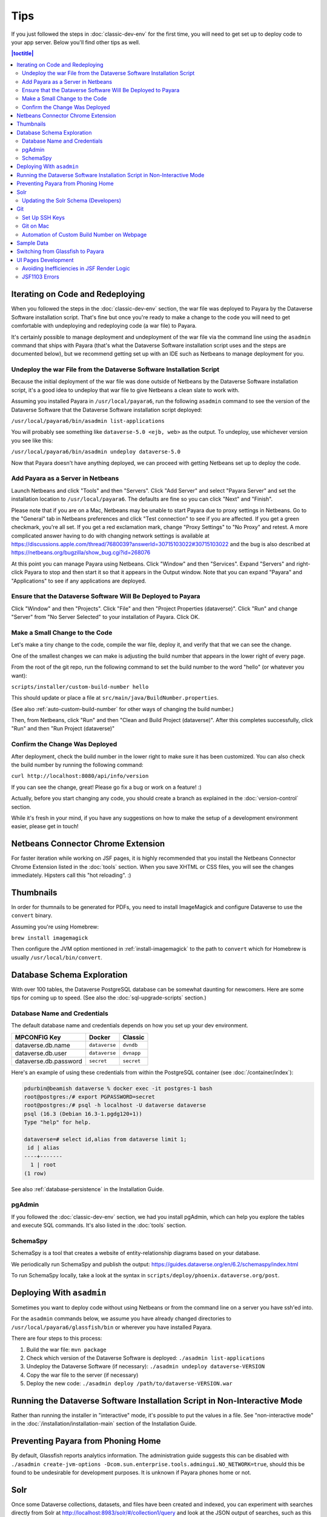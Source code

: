 ====
Tips
====

If you just followed the steps in :doc:`classic-dev-env` for the first time, you will need to get set up to deploy code to your app server. Below you'll find other tips as well.

.. contents:: |toctitle|
	:local:

Iterating on Code and Redeploying
---------------------------------

When you followed the steps in the :doc:`classic-dev-env` section, the war file was deployed to Payara by the Dataverse Software installation script. That's fine but once you're ready to make a change to the code you will need to get comfortable with undeploying and redeploying code (a war file) to Payara.

It's certainly possible to manage deployment and undeployment of the war file via the command line using the ``asadmin`` command that ships with Payara (that's what the Dataverse Software installation script uses and the steps are documented below), but we recommend getting set up with an IDE such as Netbeans to manage deployment for you.

Undeploy the war File from the Dataverse Software Installation Script
~~~~~~~~~~~~~~~~~~~~~~~~~~~~~~~~~~~~~~~~~~~~~~~~~~~~~~~~~~~~~~~~~~~~~

Because the initial deployment of the war file was done outside of Netbeans by the Dataverse Software installation script, it's a good idea to undeploy that war file to give Netbeans a clean slate to work with.

Assuming you installed Payara in ``/usr/local/payara6``, run the following ``asadmin`` command to see the version of the Dataverse Software that the Dataverse Software installation script deployed:

``/usr/local/payara6/bin/asadmin list-applications``

You will probably see something like ``dataverse-5.0 <ejb, web>`` as the output. To undeploy, use whichever version you see like this:

``/usr/local/payara6/bin/asadmin undeploy dataverse-5.0``

Now that Payara doesn't have anything deployed, we can proceed with getting Netbeans set up to deploy the code.

Add Payara as a Server in Netbeans
~~~~~~~~~~~~~~~~~~~~~~~~~~~~~~~~~~

Launch Netbeans and click "Tools" and then "Servers". Click "Add Server" and select "Payara Server" and set the installation location to ``/usr/local/payara6``. The defaults are fine so you can click "Next" and "Finish".

Please note that if you are on a Mac, Netbeans may be unable to start Payara due to proxy settings in Netbeans. Go to the "General" tab in Netbeans preferences and click "Test connection" to see if you are affected. If you get a green checkmark, you're all set. If you get a red exclamation mark, change "Proxy Settings" to "No Proxy" and retest. A more complicated answer having to do with changing network settings is available at https://discussions.apple.com/thread/7680039?answerId=30715103022#30715103022 and the bug is also described at https://netbeans.org/bugzilla/show_bug.cgi?id=268076

At this point you can manage Payara using Netbeans. Click "Window" and then "Services". Expand "Servers" and right-click Payara to stop and then start it so that it appears in the Output window. Note that you can expand "Payara" and "Applications" to see if any applications are deployed.

Ensure that the Dataverse Software Will Be Deployed to Payara
~~~~~~~~~~~~~~~~~~~~~~~~~~~~~~~~~~~~~~~~~~~~~~~~~~~~~~~~~~~~~

Click "Window" and then "Projects". Click "File" and then "Project Properties (dataverse)". Click "Run" and change "Server" from "No Server Selected" to your installation of Payara. Click OK.

.. _custom_build_num_script:

Make a Small Change to the Code
~~~~~~~~~~~~~~~~~~~~~~~~~~~~~~~

Let's make a tiny change to the code, compile the war file, deploy it, and verify that that we can see the change.

One of the smallest changes we can make is adjusting the build number that appears in the lower right of every page.

From the root of the git repo, run the following command to set the build number to the word "hello" (or whatever you want):

``scripts/installer/custom-build-number hello``

This should update or place a file at ``src/main/java/BuildNumber.properties``.

(See also :ref:`auto-custom-build-number` for other ways of changing the build number.)

Then, from Netbeans, click "Run" and then "Clean and Build Project (dataverse)". After this completes successfully, click "Run" and then "Run Project (dataverse)"

Confirm the Change Was Deployed
~~~~~~~~~~~~~~~~~~~~~~~~~~~~~~~

After deployment, check the build number in the lower right to make sure it has been customized. You can also check the build number by running the following command:

``curl http://localhost:8080/api/info/version``

If you can see the change, great! Please go fix a bug or work on a feature! :)

Actually, before you start changing any code, you should create a branch as explained in the :doc:`version-control` section.

While it's fresh in your mind, if you have any suggestions on how to make the setup of a development environment easier, please get in touch!

Netbeans Connector Chrome Extension
-----------------------------------

For faster iteration while working on JSF pages, it is highly recommended that you install the Netbeans Connector Chrome Extension listed in the :doc:`tools` section. When you save XHTML or CSS files, you will see the changes immediately. Hipsters call this "hot reloading". :)

Thumbnails
----------

In order for thumnails to be generated for PDFs, you need to install ImageMagick and configure Dataverse to use the ``convert`` binary.

Assuming you're using Homebrew:

``brew install imagemagick``

Then configure the JVM option mentioned in :ref:`install-imagemagick` to the path to ``convert`` which for Homebrew is usually ``/usr/local/bin/convert``.

Database Schema Exploration
---------------------------

With over 100 tables, the Dataverse PostgreSQL database can be somewhat daunting for newcomers. Here are some tips for coming up to speed. (See also the :doc:`sql-upgrade-scripts` section.)

.. _db-name-creds:

Database Name and Credentials
~~~~~~~~~~~~~~~~~~~~~~~~~~~~~

The default database name and credentials depends on how you set up your dev environment.

.. list-table::
   :header-rows: 1
   :align: left

   * - MPCONFIG Key
     - Docker
     - Classic
   * - dataverse.db.name
     - ``dataverse``
     - ``dvndb``
   * - dataverse.db.user
     - ``dataverse``
     - ``dvnapp``
   * - dataverse.db.password
     - ``secret``
     - ``secret``

Here's an example of using these credentials from within the PostgreSQL container (see :doc:`/container/index`):

.. code-block:: bash

    pdurbin@beamish dataverse % docker exec -it postgres-1 bash
    root@postgres:/# export PGPASSWORD=secret
    root@postgres:/# psql -h localhost -U dataverse dataverse
    psql (16.3 (Debian 16.3-1.pgdg120+1))
    Type "help" for help.
    
    dataverse=# select id,alias from dataverse limit 1;
     id | alias 
    ----+-------
      1 | root
    (1 row)

See also :ref:`database-persistence` in the Installation Guide.

pgAdmin
~~~~~~~

If you followed the :doc:`classic-dev-env` section, we had you install pgAdmin, which can help you explore the tables and execute SQL commands. It's also listed in the :doc:`tools` section.

SchemaSpy
~~~~~~~~~

SchemaSpy is a tool that creates a website of entity-relationship diagrams based on your database.

We periodically run SchemaSpy and publish the output: https://guides.dataverse.org/en/6.2/schemaspy/index.html

To run SchemaSpy locally, take a look at the syntax in ``scripts/deploy/phoenix.dataverse.org/post``.

Deploying With ``asadmin``
--------------------------

Sometimes you want to deploy code without using Netbeans or from the command line on a server you have ssh'ed into.

For the ``asadmin`` commands below, we assume you have already changed directories to ``/usr/local/payara6/glassfish/bin`` or wherever you have installed Payara.

There are four steps to this process:

1. Build the war file: ``mvn package``
2. Check which version of the Dataverse Software is deployed: ``./asadmin list-applications``
3. Undeploy the Dataverse Software (if necessary): ``./asadmin undeploy dataverse-VERSION``
4. Copy the war file to the server (if necessary)
5. Deploy the new code: ``./asadmin deploy /path/to/dataverse-VERSION.war``

Running the Dataverse Software Installation Script in Non-Interactive Mode
--------------------------------------------------------------------------

Rather than running the installer in "interactive" mode, it's possible to put the values in a file. See "non-interactive mode" in the :doc:`/installation/installation-main` section of the Installation Guide.

Preventing Payara from Phoning Home
-----------------------------------

By default, Glassfish reports analytics information. The administration guide suggests this can be disabled with ``./asadmin create-jvm-options -Dcom.sun.enterprise.tools.admingui.NO_NETWORK=true``, should this be found to be undesirable for development purposes. It is unknown if Payara phones home or not.

Solr
----

.. TODO: This section should be moved into a dedicated guide about Solr for developers. It should be extended with
         information about the way Solr is used within the Dataverse Software, ideally explaining concepts and links to upstream docs.

Once some Dataverse collections, datasets, and files have been created and indexed, you can experiment with searches directly from Solr at http://localhost:8983/solr/#/collection1/query and look at the JSON output of searches, such as this wildcard search: http://localhost:8983/solr/collection1/select?q=*%3A*&wt=json&indent=true . You can also get JSON output of static fields Solr knows about: http://localhost:8983/solr/collection1/schema/fields

You can simply double-click "start.jar" rather than running ``java -jar start.jar`` from the command line. Figuring out how to stop Solr after double-clicking it is an exercise for the reader.

.. _update-solr-schema-dev:

Updating the Solr Schema (Developers)
~~~~~~~~~~~~~~~~~~~~~~~~~~~~~~~~~~~~~

Both developers and sysadmins need to update the Solr schema from time to time. One difference is that developers will be committing changes to ``conf/solr/schema.xml`` in git. To prevent cross-platform differences in the git history, when running the ``update-fields.sh`` script, we ask all developers to run the script from within Docker. (See :doc:`/container/configbaker-image` for more on the image we'll use below.)

.. code-block::

    curl http://localhost:8080/api/admin/index/solr/schema | docker run -i --rm -v ./docker-dev-volumes/solr/data:/var/solr gdcc/configbaker:unstable update-fields.sh /var/solr/data/collection1/conf/schema.xml

    cp docker-dev-volumes/solr/data/data/collection1/conf/schema.xml conf/solr/schema.xml

At this point you can do a ``git diff`` and see if your changes make sense before committing.

Sysadmins are welcome to run ``update-fields.sh`` however they like. See :ref:`update-solr-schema` in the Admin Guide for details.

Git
---

Set Up SSH Keys
~~~~~~~~~~~~~~~

You can use git with passwords over HTTPS, but it's much nicer to set up SSH keys. https://github.com/settings/ssh is the place to manage the ssh keys GitHub knows about for you. That page also links to a nice howto: https://help.github.com/articles/generating-ssh-keys

From the terminal, ``ssh-keygen`` will create new ssh keys for you:

- private key: ``~/.ssh/id_rsa`` - It is very important to protect your private key. If someone else acquires it, they can access private repositories on GitHub and make commits as you! Ideally, you'll store your ssh keys on an encrypted volume and protect your private key with a password when prompted for one by ``ssh-keygen``. See also "Why do passphrases matter" at https://help.github.com/articles/generating-ssh-keys

- public key: ``~/.ssh/id_rsa.pub`` - After you've created your ssh keys, add the public key to your GitHub account.

Git on Mac
~~~~~~~~~~

On a Mac, you won't have git installed unless you have "Command Line Developer Tools" installed but running ``git clone`` for the first time will prompt you to install them.

.. _auto-custom-build-number:

Automation of Custom Build Number on Webpage
~~~~~~~~~~~~~~~~~~~~~~~~~~~~~~~~~~~~~~~~~~~~

You can create symbolic links from ``.git/hooks/post-checkout`` and ``.git/hooks/post-commit`` to ``scripts/installer/custom-build-number-hook``
to let Git automatically update ``src/main/java/BuildNumber.properties`` for you. This will result in showing branch name and
commit id in your test deployment webpages on the bottom right corner next to the version.

When you prefer manual updates, there is another script, see above: :ref:`custom_build_num_script`.

An alternative to that is using *MicroProfile Config* and set the option ``dataverse.build`` via a system property,
environment variable (``DATAVERSE_BUILD``) or `one of the other config sources
<https://docs.payara.fish/community/docs/Technical%20Documentation/MicroProfile/Config/Overview.html#config-sources>`__.

You could even override the version itself with the option ``dataverse.version`` in the same way, which is usually
picked up from a build time source.

See also discussion of version numbers in :ref:`run-build-create-war`.

Sample Data
-----------

You may want to populate your **non-production** Dataverse installations with sample data. You have a couple options:

- Code in https://github.com/IQSS/dataverse-sample-data (recommended). This set of sample data includes several common data types, data subsetted from production datasets in dataverse.harvard.edu, datasets with file hierarchy, and more.
- Scripts called from ``scripts/deploy/phoenix.dataverse.org/post``.

Switching from Glassfish to Payara
----------------------------------

If you already have a working dev environment with Glassfish and want to switch to Payara, you must do the following:

- Copy the "domain1" directory from Glassfish to Payara.

UI Pages Development
--------------------

While most of the information in this guide focuses on service and backing beans ("the back end") development in Java, working on JSF/Primefaces xhtml pages presents its own unique challenges. 

.. _avoid-efficiency-issues-with-render-logic-expressions:

Avoiding Inefficiencies in JSF Render Logic
~~~~~~~~~~~~~~~~~~~~~~~~~~~~~~~~~~~~~~~~~~~

It is important to keep in mind that the expressions in JSF ``rendered=`` attributes may be evaluated **multiple** times. So it is crucial not to use any expressions that require database lookups, or otherwise take any appreciable amount of time and resources. Render attributes should exclusively contain calls to methods in backing beans or caching service wrappers that perform any real work on the first call only, then keep returning the cached result on all the consecutive calls. This way it is irrelevant how many times PrimeFaces may need to call the method as any effect on the performance will be negligible.

If you are ever in doubt as to how many times the method in your render logic expression is called, you can simply add a logging statement to the method in question. Or you can simply err on the side of assuming that it's going to be called a lot, and ensure that any repeated calls are not expensive to process.

A simplest, trivial example would be a direct call to a method in SystemConfig service bean. For example, 

``<h:outputText rendered="#{systemConfig.advancedModeEnabled}" ...``

If this method (``public boolean isAdvancedModeEnabled()`` in ``SystemConfig.java``) consults a database setting every time it is called, this database query will be repeated every time JSF reevaluates the expression above. A lookup of a single database setting is not very expensive of course, but repeated enough times unnecessary queries do add up, especially on a busy server. So instead of SystemConfig, SettingsWrapper (a ViewScope bean) should be used to cache the result on the first call:

``<h:outputText rendered="#{settingsWrapper.advancedModeEnabled}" ...``

with the following code in ``SettingsWrapper.java``:

.. code:: java
	  
	  private Boolean  advancedModeEnabled = null; 
	  
	  public boolean isAdvancedModeEnabled() {
	     if (advancedModeEnabled == null) {
                advancedModeEnabled = systemConfig.isAdvancedModeEnabled();
             }
             return advancedModeEnabled; 
          }

A more serious example would be direct calls to PermissionServiceBean methods used in render logic expressions. This is something that has happened and caused some problems in real life. A simple permission service lookup (for example, whether a user is authorized to create a dataset in the current dataverse) can easily take 15 database queries. Repeated multiple times, this can quickly become a measurable delay in rendering the page. PermissionsWrapper must be used exclusively for any such lookups from JSF pages.

See also :doc:`performance`.

JSF1103 Errors
~~~~~~~~~~~~~~

Errors of the form ``JSF1103: The metadata facet must be a direct child of the view in viewId /dataverse.xhtml`` come from use of the f:metadata tag at the wrong depth in the .xhtml.

Most/all known instances of the problem were corrected in https://github.com/IQSS/dataverse/pull/11128.

Any page that used <ui:composition template="/dataverse_template.xhtml"> was including the f:metadata farther down in the tree rather than as a direct child of the view.
As of Payara 6.2025.2, it is not clear that this error was resulting in changes to UI behavior, but the error messages were in the log.
If you see these errors, this note and the examples in the PR will hopefully provide some insight as to how to fix them.
